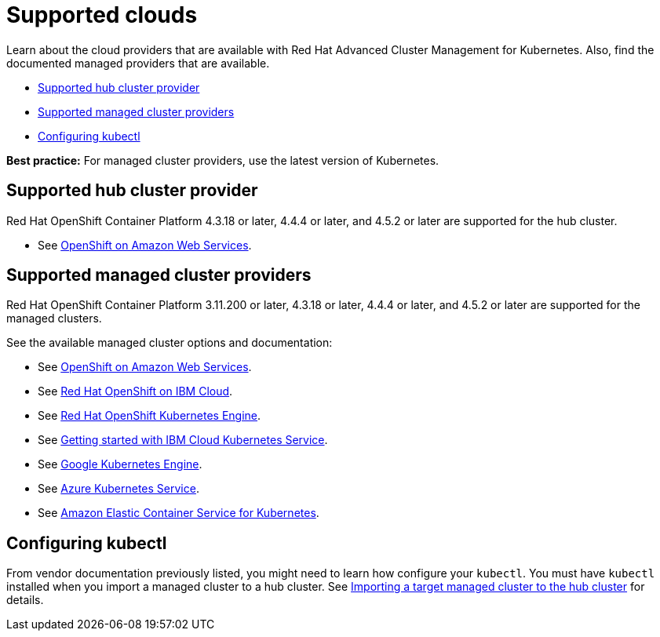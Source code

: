 [#supported-clouds]
= Supported clouds

Learn about the cloud providers that are available with Red Hat Advanced Cluster Management for Kubernetes.
Also, find the documented managed providers that are available.

* <<supported-hub-cluster-provider,Supported hub cluster provider>>
* <<supported-managed-cluster-providers,Supported managed cluster providers>>
* <<configuring-kubectl,Configuring kubectl>>

*Best practice:* For managed cluster providers, use the latest version of Kubernetes.

[#supported-hub-cluster-provider]
== Supported hub cluster provider

Red Hat OpenShift Container Platform 4.3.18 or later, 4.4.4 or later, and 4.5.2 or later are supported for the hub cluster.

* See https://www.openshift.com/learn/partners/amazon-web-services[OpenShift on Amazon Web Services].

[#supported-managed-cluster-providers]
== Supported managed cluster providers

Red Hat OpenShift Container Platform 3.11.200 or later, 4.3.18 or later, 4.4.4 or later, and 4.5.2 or later are supported for the managed clusters.

See the available managed cluster options and documentation:

* See https://www.openshift.com/learn/partners/amazon-web-services[OpenShift on Amazon Web Services].
* See https://cloud.ibm.com/docs/openshift?topic=openshift-clusters[Red Hat OpenShift on IBM Cloud].
* See https://docs.openshift.com/container-platform/4.4/welcome/oke_about.html[Red Hat OpenShift Kubernetes Engine].
* See https://cloud.ibm.com/docs/containers?topic=containers-getting-started[Getting started with IBM Cloud Kubernetes Service].
* See https://cloud.google.com/kubernetes-engine/[Google Kubernetes Engine].
* See https://azure.microsoft.com/en-us/services/kubernetes-service/[Azure Kubernetes Service].
* See https://aws.amazon.com/eks/[Amazon Elastic Container Service for Kubernetes].

[#configuring-kubectl]
== Configuring kubectl

From vendor documentation previously listed, you might need to learn how configure your `kubectl`.
You must have `kubectl` installed when you import a managed cluster to a hub cluster. See xref:../manage_cluster/import.adoc#importing-a-target-managed-cluster-to-the-hub-cluster[Importing a target managed cluster to the hub cluster] for details.
